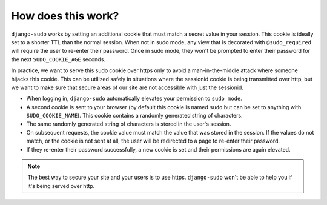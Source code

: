 How does this work?
===================

``django-sudo`` works by setting an additional cookie that must match a secret value in your
session. This cookie is ideally set to a shorter TTL than the normal session. When not in sudo mode,
any view that is decorated with ``@sudo_required`` will require the user to re-enter their password.
Once in sudo mode, they won't be prompted to enter their password for the next ``SUDO_COOKIE_AGE``
seconds.

In practice, we want to serve this sudo cookie over https only to avoid a man-in-the-middle attack
where someone hijacks this cookie. This can be utilized safely in situations where the sessionid
cookie is being transmitted over http, but we want to make sure that secure areas of our site are
not accessible with just the sessionid.

* When logging in, ``django-sudo`` automatically elevates your permission to ``sudo mode``.
* A second cookie is sent to your browser (by default this cookie is named ``sudo`` but can be set
  to anything with ``SUDO_COOKIE_NAME``). This cookie contains a randomly generated string of
  characters.
* The same randomly generated string of characters is stored in the user's session.
* On subsequent requests, the cookie value must match the value that was stored in the session.
  If the values do not match, or the cookie is not sent at all, the user will be redirected to a
  page to re-enter their password.
* If they re-enter their password successfully, a new cookie is set and their permissions are again
  elevated.

.. note::

    The best way to secure your site and your users is to use https. ``django-sudo`` won't be able
    to help you if it's being served over http.
